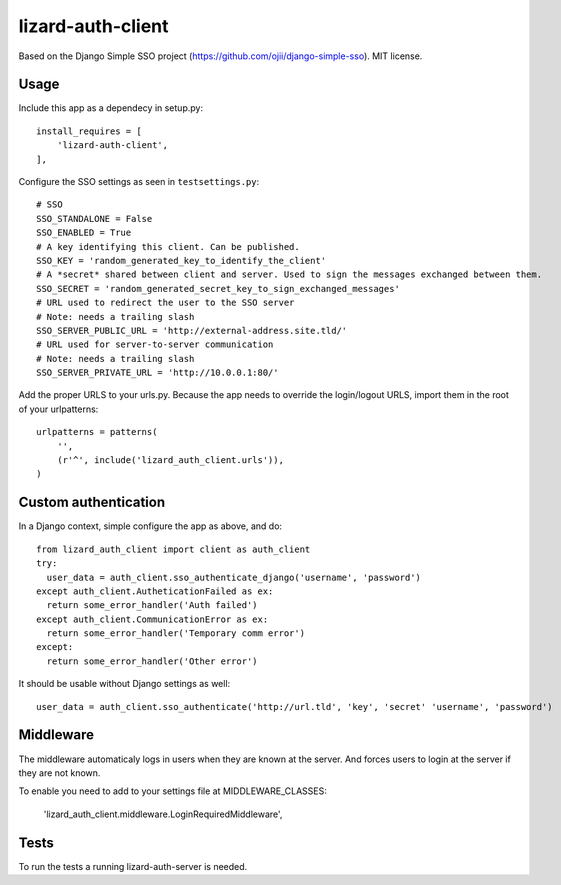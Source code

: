 lizard-auth-client
==========================================

Based on the Django Simple SSO project (https://github.com/ojii/django-simple-sso). MIT license.


Usage
-----

Include this app as a dependecy in setup.py::

  install_requires = [
      'lizard-auth-client',
  ],

Configure the SSO settings as seen in ``testsettings.py``::

  # SSO
  SSO_STANDALONE = False
  SSO_ENABLED = True
  # A key identifying this client. Can be published.
  SSO_KEY = 'random_generated_key_to_identify_the_client'
  # A *secret* shared between client and server. Used to sign the messages exchanged between them.
  SSO_SECRET = 'random_generated_secret_key_to_sign_exchanged_messages'
  # URL used to redirect the user to the SSO server
  # Note: needs a trailing slash
  SSO_SERVER_PUBLIC_URL = 'http://external-address.site.tld/'
  # URL used for server-to-server communication
  # Note: needs a trailing slash
  SSO_SERVER_PRIVATE_URL = 'http://10.0.0.1:80/'

Add the proper URLS to your urls.py. Because the app needs to override the login/logout URLS,
import them in the root of your urlpatterns::

  urlpatterns = patterns(
      '',
      (r'^', include('lizard_auth_client.urls')),
  )


Custom authentication
-----

In a Django context, simple configure the app as above, and do::

  from lizard_auth_client import client as auth_client
  try:
    user_data = auth_client.sso_authenticate_django('username', 'password')
  except auth_client.AutheticationFailed as ex:
    return some_error_handler('Auth failed')
  except auth_client.CommunicationError as ex:
    return some_error_handler('Temporary comm error')
  except:
    return some_error_handler('Other error')

It should be usable without Django settings as well::

    user_data = auth_client.sso_authenticate('http://url.tld', 'key', 'secret' 'username', 'password')


Middleware
----------

The middleware automaticaly logs in users when they are known at the server. And forces users to login at the server if they are not known. 

To enable you need to add to your settings file at MIDDLEWARE_CLASSES:
  
  'lizard_auth_client.middleware.LoginRequiredMiddleware',


Tests
-----

To run the tests a running lizard-auth-server is needed.
